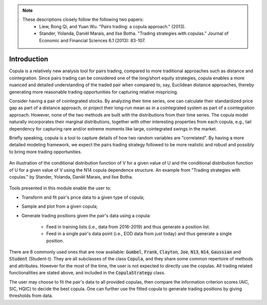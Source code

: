 .. _copula_approach-introduction:

.. Note::

    These descriptions closely follow the following two papers:
        * Liew, Rong Qi, and Yuan Wu. "Pairs trading: a copula approach." (2013).
        * Stander, Yolanda, Daniël Marais, and Ilse Botha. "Trading strategies with copulas." Journal of Economic and Financial Sciences 6.1 (2013): 83-107.

============
Introduction
============

Copula is a relatively new analysis tool for pairs trading, compared to more traditional approaches such
as distance and cointegration. Since pairs trading can be considered one of the long/short equity strategies,
copula enables a more nuanced and detailed understanding of the traded pair when compared to, say, Euclidean distance
approaches, thereby generating more reasonable trading opportunities for capturing relative mispricing.

Consider having a pair of cointegrated stocks. By analyzing their time series, one can calculate their standardized
price gap as part of a distance approach, or project their long-run mean as in a cointegrated system as part of a
cointegration approach. However, none of the two methods are built with the distributions from their time series.
The copula model naturally incorporates their marginal distributions, together with other interesting properties from
each copula, e.g., tail dependency for capturing rare and/or extreme moments like large, cointegrated swings in the
market.

Briefly speaking, copula is a tool to capture details of how two random variables are "correlated". By having a more
detailed modeling framework, we expect the pairs trading strategy followed to be more realistic and robust and possibly 
to bring more trading opportunities.

.. figure:: images/copula_marginal_dist_demo.png
    :scale: 30 %
    :align: center

    An illustration of the conditional distribution function of V for a given value of U and the conditional
    distribution function of U for a given value of V using the N14 copula dependence structure.
    An example from
    "Trading strategies with copulas."
    by Stander, Yolanda, Daniël Marais, and Ilse Botha.

Tools presented in this module enable the user to:

* Transform and fit pair's price data to a given type of copula;

* Sample and plot from a given copula;

* Generate trading positions given the pair's data using a copula:

    - Feed in training lists (i.e., data from 2016-2019) and thus generate a position list.

    - Feed in a single pair's data point (i.e., EOD data from just today) and thus generate a single position.

There are 8 commonly used ones that are now available: :code:`Gumbel`, :code:`Frank`, :code:`Clayton`, :code:`Joe`,
:code:`N13`, :code:`N14`, :code:`Gaussian` and :code:`Student` (Student-t).
They are all subclasses of the class :code:`Copula`, and they share some common repertoire of methods and attributes.
However for the most of the time, the user is not expected to directly use the copulas.
All trading related functionalities are stated above, and included in the :code:`CopulaStrategy` class.

The user may choose to fit the pair's data to all provided copulas, then compare the information criterion scores (AIC,
SIC, HQIC) to decide the best copula. One can further use the fitted copula to generate trading positions by giving
thresholds from data.
